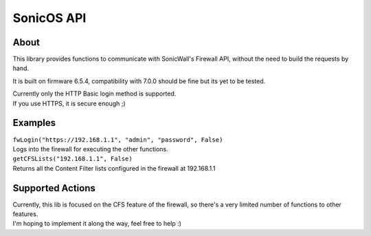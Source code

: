 ============
SonicOS API
============

************
About
************
This library provides functions to communicate with SonicWall's Firewall API, without the need to build the requests by hand.

It is built on firmware 6.5.4, compatibility with 7.0.0 should be fine but its yet to be tested.

| Currently only the HTTP Basic login method is supported.
| If you use HTTPS, it is secure enough ;)

***********
Examples
***********
| ``fwLogin("https://192.168.1.1", "admin", "password", False)``
| Logs into the firewall for executing the other functions.

| ``getCFSLists("192.168.1.1", False)``
| Returns all the Content Filter lists configured in the firewall at 192.168.1.1

******************
Supported Actions
******************
| Currently, this lib is focused on the CFS feature of the firewall, so there's a very limited number of functions to other features.
| I'm hoping to implement it along the way, feel free to help :)